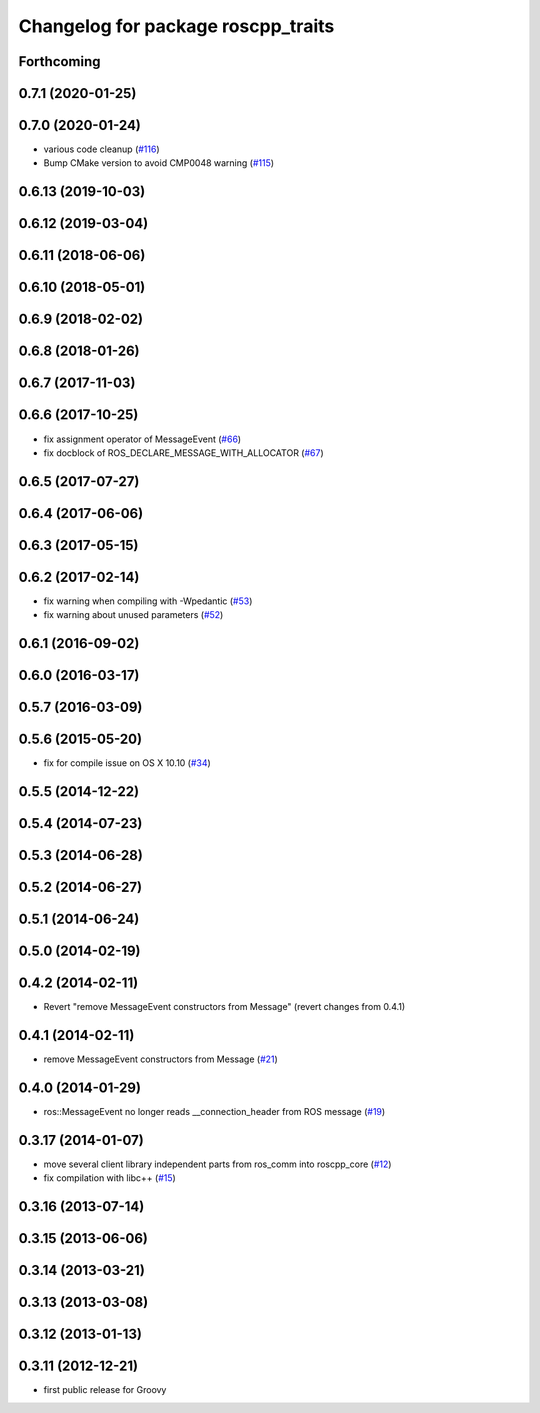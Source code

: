 ^^^^^^^^^^^^^^^^^^^^^^^^^^^^^^^^^^^
Changelog for package roscpp_traits
^^^^^^^^^^^^^^^^^^^^^^^^^^^^^^^^^^^

Forthcoming
-----------

0.7.1 (2020-01-25)
------------------

0.7.0 (2020-01-24)
------------------
* various code cleanup (`#116 <https://github.com/ros/roscpp_core/issues/116>`_)
* Bump CMake version to avoid CMP0048 warning (`#115 <https://github.com/ros/roscpp_core/issues/115>`_)

0.6.13 (2019-10-03)
-------------------

0.6.12 (2019-03-04)
-------------------

0.6.11 (2018-06-06)
-------------------

0.6.10 (2018-05-01)
-------------------

0.6.9 (2018-02-02)
------------------

0.6.8 (2018-01-26)
------------------

0.6.7 (2017-11-03)
------------------

0.6.6 (2017-10-25)
------------------
* fix assignment operator of MessageEvent (`#66 <https://github.com/ros/roscpp_core/issues/66>`_)
* fix docblock of ROS_DECLARE_MESSAGE_WITH_ALLOCATOR (`#67 <https://github.com/ros/roscpp_core/issues/67>`_)

0.6.5 (2017-07-27)
------------------

0.6.4 (2017-06-06)
------------------

0.6.3 (2017-05-15)
------------------

0.6.2 (2017-02-14)
------------------
* fix warning when compiling with -Wpedantic (`#53 <https://github.com/ros/roscpp_core/issues/53>`_)
* fix warning about unused parameters (`#52 <https://github.com/ros/roscpp_core/issues/52>`_)

0.6.1 (2016-09-02)
------------------

0.6.0 (2016-03-17)
------------------

0.5.7 (2016-03-09)
------------------

0.5.6 (2015-05-20)
------------------
* fix for compile issue on OS X 10.10 (`#34 <https://github.com/ros/roscpp_core/pull/34>`_)

0.5.5 (2014-12-22)
------------------

0.5.4 (2014-07-23)
------------------

0.5.3 (2014-06-28)
------------------

0.5.2 (2014-06-27)
------------------

0.5.1 (2014-06-24)
------------------

0.5.0 (2014-02-19)
------------------

0.4.2 (2014-02-11)
------------------
* Revert "remove MessageEvent constructors from Message" (revert changes from 0.4.1)

0.4.1 (2014-02-11)
------------------
* remove MessageEvent constructors from Message (`#21 <https://github.com/ros/roscpp_core/issues/21>`_)

0.4.0 (2014-01-29)
------------------
* ros::MessageEvent no longer reads __connection_header from ROS message (`#19 <https://github.com/ros/roscpp_core/issues/19>`_)

0.3.17 (2014-01-07)
-------------------
* move several client library independent parts from ros_comm into roscpp_core (`#12 <https://github.com/ros/roscpp_core/issues/12>`_)
* fix compilation with libc++ (`#15 <https://github.com/ros/roscpp_core/issues/15>`_)

0.3.16 (2013-07-14)
-------------------

0.3.15 (2013-06-06)
-------------------

0.3.14 (2013-03-21)
-------------------

0.3.13 (2013-03-08)
-------------------

0.3.12 (2013-01-13)
-------------------

0.3.11 (2012-12-21)
-------------------
* first public release for Groovy
